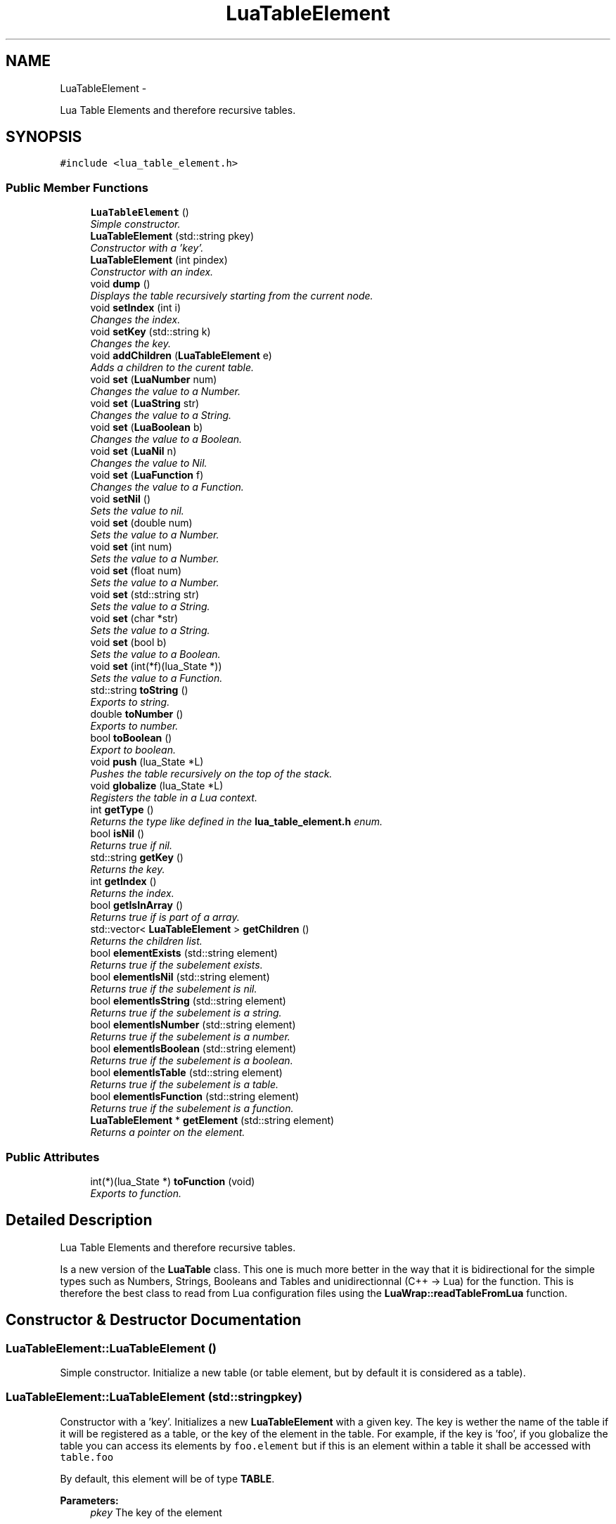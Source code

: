 .TH "LuaTableElement" 3 "Fri Apr 26 2013" "Version 0.3" "libluawrap" \" -*- nroff -*-
.ad l
.nh
.SH NAME
LuaTableElement \- 
.PP
Lua Table Elements and therefore recursive tables\&.  

.SH SYNOPSIS
.br
.PP
.PP
\fC#include <lua_table_element\&.h>\fP
.SS "Public Member Functions"

.in +1c
.ti -1c
.RI "\fBLuaTableElement\fP ()"
.br
.RI "\fISimple constructor\&. \fP"
.ti -1c
.RI "\fBLuaTableElement\fP (std::string pkey)"
.br
.RI "\fIConstructor with a 'key'\&. \fP"
.ti -1c
.RI "\fBLuaTableElement\fP (int pindex)"
.br
.RI "\fIConstructor with an index\&. \fP"
.ti -1c
.RI "void \fBdump\fP ()"
.br
.RI "\fIDisplays the table recursively starting from the current node\&. \fP"
.ti -1c
.RI "void \fBsetIndex\fP (int i)"
.br
.RI "\fIChanges the index\&. \fP"
.ti -1c
.RI "void \fBsetKey\fP (std::string k)"
.br
.RI "\fIChanges the key\&. \fP"
.ti -1c
.RI "void \fBaddChildren\fP (\fBLuaTableElement\fP e)"
.br
.RI "\fIAdds a children to the curent table\&. \fP"
.ti -1c
.RI "void \fBset\fP (\fBLuaNumber\fP num)"
.br
.RI "\fIChanges the value to a Number\&. \fP"
.ti -1c
.RI "void \fBset\fP (\fBLuaString\fP str)"
.br
.RI "\fIChanges the value to a String\&. \fP"
.ti -1c
.RI "void \fBset\fP (\fBLuaBoolean\fP b)"
.br
.RI "\fIChanges the value to a Boolean\&. \fP"
.ti -1c
.RI "void \fBset\fP (\fBLuaNil\fP n)"
.br
.RI "\fIChanges the value to Nil\&. \fP"
.ti -1c
.RI "void \fBset\fP (\fBLuaFunction\fP f)"
.br
.RI "\fIChanges the value to a Function\&. \fP"
.ti -1c
.RI "void \fBsetNil\fP ()"
.br
.RI "\fISets the value to nil\&. \fP"
.ti -1c
.RI "void \fBset\fP (double num)"
.br
.RI "\fISets the value to a Number\&. \fP"
.ti -1c
.RI "void \fBset\fP (int num)"
.br
.RI "\fISets the value to a Number\&. \fP"
.ti -1c
.RI "void \fBset\fP (float num)"
.br
.RI "\fISets the value to a Number\&. \fP"
.ti -1c
.RI "void \fBset\fP (std::string str)"
.br
.RI "\fISets the value to a String\&. \fP"
.ti -1c
.RI "void \fBset\fP (char *str)"
.br
.RI "\fISets the value to a String\&. \fP"
.ti -1c
.RI "void \fBset\fP (bool b)"
.br
.RI "\fISets the value to a Boolean\&. \fP"
.ti -1c
.RI "void \fBset\fP (int(*f)(lua_State *))"
.br
.RI "\fISets the value to a Function\&. \fP"
.ti -1c
.RI "std::string \fBtoString\fP ()"
.br
.RI "\fIExports to string\&. \fP"
.ti -1c
.RI "double \fBtoNumber\fP ()"
.br
.RI "\fIExports to number\&. \fP"
.ti -1c
.RI "bool \fBtoBoolean\fP ()"
.br
.RI "\fIExport to boolean\&. \fP"
.ti -1c
.RI "void \fBpush\fP (lua_State *L)"
.br
.RI "\fIPushes the table recursively on the top of the stack\&. \fP"
.ti -1c
.RI "void \fBglobalize\fP (lua_State *L)"
.br
.RI "\fIRegisters the table in a Lua context\&. \fP"
.ti -1c
.RI "int \fBgetType\fP ()"
.br
.RI "\fIReturns the type like defined in the \fBlua_table_element\&.h\fP enum\&. \fP"
.ti -1c
.RI "bool \fBisNil\fP ()"
.br
.RI "\fIReturns true if nil\&. \fP"
.ti -1c
.RI "std::string \fBgetKey\fP ()"
.br
.RI "\fIReturns the key\&. \fP"
.ti -1c
.RI "int \fBgetIndex\fP ()"
.br
.RI "\fIReturns the index\&. \fP"
.ti -1c
.RI "bool \fBgetIsInArray\fP ()"
.br
.RI "\fIReturns true if is part of a array\&. \fP"
.ti -1c
.RI "std::vector< \fBLuaTableElement\fP > \fBgetChildren\fP ()"
.br
.RI "\fIReturns the children list\&. \fP"
.ti -1c
.RI "bool \fBelementExists\fP (std::string element)"
.br
.RI "\fIReturns true if the subelement exists\&. \fP"
.ti -1c
.RI "bool \fBelementIsNil\fP (std::string element)"
.br
.RI "\fIReturns true if the subelement is nil\&. \fP"
.ti -1c
.RI "bool \fBelementIsString\fP (std::string element)"
.br
.RI "\fIReturns true if the subelement is a string\&. \fP"
.ti -1c
.RI "bool \fBelementIsNumber\fP (std::string element)"
.br
.RI "\fIReturns true if the subelement is a number\&. \fP"
.ti -1c
.RI "bool \fBelementIsBoolean\fP (std::string element)"
.br
.RI "\fIReturns true if the subelement is a boolean\&. \fP"
.ti -1c
.RI "bool \fBelementIsTable\fP (std::string element)"
.br
.RI "\fIReturns true if the subelement is a table\&. \fP"
.ti -1c
.RI "bool \fBelementIsFunction\fP (std::string element)"
.br
.RI "\fIReturns true if the subelement is a function\&. \fP"
.ti -1c
.RI "\fBLuaTableElement\fP * \fBgetElement\fP (std::string element)"
.br
.RI "\fIReturns a pointer on the element\&. \fP"
.in -1c
.SS "Public Attributes"

.in +1c
.ti -1c
.RI "int(*)(lua_State *) \fBtoFunction\fP (void)"
.br
.RI "\fIExports to function\&. \fP"
.in -1c
.SH "Detailed Description"
.PP 
Lua Table Elements and therefore recursive tables\&. 

Is a new version of the \fBLuaTable\fP class\&. This one is much more better in the way that it is bidirectional for the simple types such as Numbers, Strings, Booleans and Tables and unidirectionnal (C++ -> Lua) for the function\&. This is therefore the best class to read from Lua configuration files using the \fBLuaWrap::readTableFromLua\fP function\&. 
.SH "Constructor & Destructor Documentation"
.PP 
.SS "LuaTableElement::LuaTableElement ()"

.PP
Simple constructor\&. Initialize a new table (or table element, but by default it is considered as a table)\&. 
.SS "LuaTableElement::LuaTableElement (std::stringpkey)"

.PP
Constructor with a 'key'\&. Initializes a new \fBLuaTableElement\fP with a given key\&. The key is wether the name of the table if it will be registered as a table, or the key of the element in the table\&. For example, if the key is 'foo', if you globalize the table you can access its elements by \fCfoo\&.element\fP but if this is an element within a table it shall be accessed with \fCtable\&.foo\fP
.PP
By default, this element will be of type \fBTABLE\fP\&.
.PP
\fBParameters:\fP
.RS 4
\fIpkey\fP The key of the element 
.RE
.PP

.SS "LuaTableElement::LuaTableElement (intpindex)"

.PP
Constructor with an index\&. Initialize a new table (or table element, but by default it is considered as a table)\&. With the index \fIpindex\fP\&. This is used to create and export arrays in Lua\&. You sould'nt use this for top-level tables\&.
.PP
\fBParameters:\fP
.RS 4
\fIpindex\fP The index 
.RE
.PP

.SH "Member Function Documentation"
.PP 
.SS "void LuaTableElement::addChildren (\fBLuaTableElement\fPe)"

.PP
Adds a children to the curent table\&. Add a children to the \fBLuaTableElement\fP\&. The type will be changed to \fBTABLE\fP\&. Every element added will be a subelement of a table\&. For example if the base table is named 'foo' and the element we add is 'bar', it will be accessed by foo\&.bar in Lua\&.
.PP
\fBParameters:\fP
.RS 4
\fIe\fP The element to add 
.RE
.PP

.SS "void LuaTableElement::dump ()"

.PP
Displays the table recursively starting from the current node\&. Prints the table and all its subtables 
.SS "bool LuaTableElement::elementExists (std::stringelement)"

.PP
Returns true if the subelement exists\&. Returns true if the subelement exists\&. The subelement is an element of a table\&. The root table is the element calling this methods, and all the sub elements are separated by dots\&. So if you have a root table 'foo' containing the table 'bar' containing the element 'baz' and if you want to test the value of 'baz' you will call \fCfoo\&.elementExists('bar\&.baz');\fP
.PP
\fBParameters:\fP
.RS 4
\fIelement\fP The element you want to test 
.RE
.PP

.SS "bool LuaTableElement::elementIsBoolean (std::stringelement)"

.PP
Returns true if the subelement is a boolean\&. Returns true if the subelement is a boolean\&. The subelement is an element of a table\&. The root table is the element calling this methods, and all the sub elements are separated by dots\&. So if you have a root table 'foo' containing the table 'bar' containing the element 'baz' and if you want to test the value of 'baz' you will call \fCfoo\&.elementIsBoolean('bar\&.baz');\fP
.PP
\fBParameters:\fP
.RS 4
\fIelement\fP The element you want to test 
.RE
.PP

.SS "bool LuaTableElement::elementIsFunction (std::stringelement)"

.PP
Returns true if the subelement is a function\&. Returns true if the subelement is a function\&. The subelement is an element of a table\&. The root table is the element calling this methods, and all the sub elements are separated by dots\&. So if you have a root table 'foo' containing the table 'bar' containing the element 'baz' and if you want to test the value of 'baz' you will call \fCfoo\&.elementIsFunction('bar\&.baz');\fP
.PP
\fBParameters:\fP
.RS 4
\fIelement\fP The element you want to test 
.RE
.PP

.SS "bool LuaTableElement::elementIsNil (std::stringelement)"

.PP
Returns true if the subelement is nil\&. Returns true if the subelement is nil\&. The subelement is an element of a table\&. The root table is the element calling this methods, and all the sub elements are separated by dots\&. So if you have a root table 'foo' containing the table 'bar' containing the element 'baz' and if you want to test the value of 'baz' you will call \fCfoo\&.elementIsNil('bar\&.baz');\fP
.PP
\fBParameters:\fP
.RS 4
\fIelement\fP The element you want to test 
.RE
.PP

.SS "bool LuaTableElement::elementIsNumber (std::stringelement)"

.PP
Returns true if the subelement is a number\&. Returns true if the subelement is a number\&. The subelement is an element of a table\&. The root table is the element calling this methods, and all the sub elements are separated by dots\&. So if you have a root table 'foo' containing the table 'bar' containing the element 'baz' and if you want to test the value of 'baz' you will call \fCfoo\&.elementIsNumber('bar\&.baz');\fP
.PP
\fBParameters:\fP
.RS 4
\fIelement\fP The element you want to test 
.RE
.PP

.SS "bool LuaTableElement::elementIsString (std::stringelement)"

.PP
Returns true if the subelement is a string\&. Returns true if the subelement is a string\&. The subelement is an element of a table\&. The root table is the element calling this methods, and all the sub elements are separated by dots\&. So if you have a root table 'foo' containing the table 'bar' containing the element 'baz' and if you want to test the value of 'baz' you will call \fCfoo\&.elementIsString('bar\&.baz');\fP
.PP
\fBParameters:\fP
.RS 4
\fIelement\fP The element you want to test 
.RE
.PP

.SS "bool LuaTableElement::elementIsTable (std::stringelement)"

.PP
Returns true if the subelement is a table\&. 
.SS "std::vector< \fBLuaTableElement\fP > LuaTableElement::getChildren ()"

.PP
Returns the children list\&. Returns a vector cointaining all the children elements of the table 
.SS "\fBLuaTableElement\fP * LuaTableElement::getElement (std::stringelement)"

.PP
Returns a pointer on the element\&. Returns a pointer on the requested element\&. If the element does not exist, then NULL shall be returned\&.
.PP
\fBParameters:\fP
.RS 4
\fIelement\fP The element you want to test 
.RE
.PP

.SS "int LuaTableElement::getIndex ()"

.PP
Returns the index\&. Returns the index of the table 
.SS "bool LuaTableElement::getIsInArray ()"

.PP
Returns true if is part of a array\&. Returns true if the table is an array 
.SS "std::string LuaTableElement::getKey ()"

.PP
Returns the key\&. Returns the key of the table 
.SS "int LuaTableElement::getType ()"

.PP
Returns the type like defined in the \fBlua_table_element\&.h\fP enum\&. Returns the type of the element, the type is one of those defined in the enum luaTableElementTypes 
.SS "void LuaTableElement::globalize (lua_State *L)"

.PP
Registers the table in a Lua context\&. Registers the table recursively\&. The name of the top-level table is its key\&.
.PP
\fBParameters:\fP
.RS 4
\fIL\fP The lua context 
.RE
.PP

.SS "bool LuaTableElement::isNil ()"

.PP
Returns true if nil\&. Returns true if the element is nil 
.SS "void LuaTableElement::push (lua_State *L)"

.PP
Pushes the table recursively on the top of the stack\&. Pushes the table AND all the subelements/subtables on the top of the stack\&. This is used to return from Lua functions\&. To globalize a table into a Lua context you should use \fBLuaTableElement::globalize\fP
.PP
\fBDO NOT\fP use this function to globalize a \fBLuaTableElement\fP which is not included in a table, this will make your program to segfault\&.
.PP
\fBParameters:\fP
.RS 4
\fIL\fP The Lua context
.RE
.PP
\fBTodo\fP
.RS 4
Protect the function against single variables not included in a table\&. 
.RE
.PP

.SS "void LuaTableElement::set (\fBLuaNumber\fPnum)"

.PP
Changes the value to a Number\&. Sets the value of the element as a numeric value 
.SS "void LuaTableElement::set (\fBLuaString\fPstr)"

.PP
Changes the value to a String\&. Sets the value of the element as a string value 
.SS "void LuaTableElement::set (\fBLuaBoolean\fPb)"

.PP
Changes the value to a Boolean\&. Sets the value of the element as a boolean value 
.SS "void LuaTableElement::set (\fBLuaNil\fPn)"

.PP
Changes the value to Nil\&. Sets the value of the element as a nil value 
.SS "void LuaTableElement::set (\fBLuaFunction\fPf)"

.PP
Changes the value to a Function\&. Sets the value of the element as a function value 
.SS "void LuaTableElement::set (doublenum)"

.PP
Sets the value to a Number\&. Sets the value of the element as a numeric value (overloaded) 
.SS "void LuaTableElement::set (intnum)"

.PP
Sets the value to a Number\&. Sets the value of the element as a numeric value (overloaded) 
.SS "void LuaTableElement::set (floatnum)"

.PP
Sets the value to a Number\&. Sets the value of the element as a numeric value (overloaded) 
.SS "void LuaTableElement::set (std::stringstr)"

.PP
Sets the value to a String\&. Sets the value of the element as a string value (overloaded) 
.SS "void LuaTableElement::set (char *str)"

.PP
Sets the value to a String\&. Sets the value of the element as a string value (overloaded) 
.SS "void LuaTableElement::set (boolb)"

.PP
Sets the value to a Boolean\&. Sets the value of the element as a boolean value (overloaded) 
.SS "void LuaTableElement::set (int(*)(lua_State *)f)"

.PP
Sets the value to a Function\&. Sets the value of the element as a function value (overloaded) 
.SS "void LuaTableElement::setIndex (inti)"

.PP
Changes the index\&. Changes the index 
.SS "void LuaTableElement::setKey (std::stringk)"

.PP
Changes the key\&. Changes the key 
.SS "void LuaTableElement::setNil ()"

.PP
Sets the value to nil\&. Sets the element as nil 
.SS "bool LuaTableElement::toBoolean ()"

.PP
Export to boolean\&. Returns the boolean value of the function, if it's not a boolean, false will be returned 
.SS "double LuaTableElement::toNumber ()"

.PP
Exports to number\&. Returns the number value of the element, if it's not a number, 0 will be returned 
.SS "std::string LuaTableElement::toString ()"

.PP
Exports to string\&. Return the string value of the element, if the element is not a string, '' will be returned 
.SH "Member Data Documentation"
.PP 
.SS "int(* )(lua_State*) LuaTableElement::toFunction(void)"

.PP
Exports to function\&. 

.SH "Author"
.PP 
Generated automatically by Doxygen for libluawrap from the source code\&.
